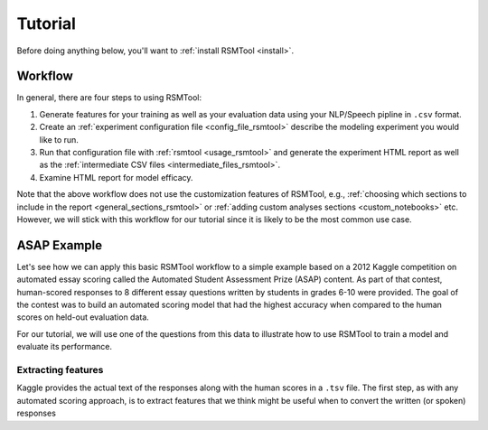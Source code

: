 Tutorial
========

Before doing anything below, you'll want to :ref:`install RSMTool <install>`.

Workflow
--------

In general, there are four steps to using RSMTool:

1.  Generate features for your training as well as your evaluation data using your NLP/Speech pipline in ``.csv`` format.
2. Create an :ref:`experiment configuration file <config_file_rsmtool>` describe the modeling experiment you would like to run.
3.  Run that configuration file with :ref:`rsmtool <usage_rsmtool>` and generate the experiment HTML report as well as the :ref:`intermediate CSV files <intermediate_files_rsmtool>`.
4. Examine HTML report for model efficacy.

Note that the above workflow does not use the customization features of RSMTool, e.g., :ref:`choosing which sections to include in the report <general_sections_rsmtool>` or :ref:`adding custom analyses sections <custom_notebooks>` etc. However, we will stick with this workflow for our tutorial since it is likely to be the most common use case.

ASAP Example
------------

Let's see how we can apply this basic RSMTool workflow to a simple example based on a 2012 Kaggle competition on automated essay scoring called the Automated Student Assessment Prize (ASAP) content. As part of that contest, human-scored responses to 8 different essay questions written by students in grades 6-10 were provided. The goal of the contest was to build an automated scoring model that had the highest accuracy when compared to the human scores on held-out evaluation data.

For our tutorial, we will use one of the questions from this data to illustrate how to use RSMTool to train a model and evaluate its performance.

Extracting features
^^^^^^^^^^^^^^^^^^^
Kaggle provides the actual text of the responses along with the human scores in a ``.tsv`` file. The first step, as with any automated scoring approach, is to extract features that we think might be useful when to convert the written (or spoken) responses


